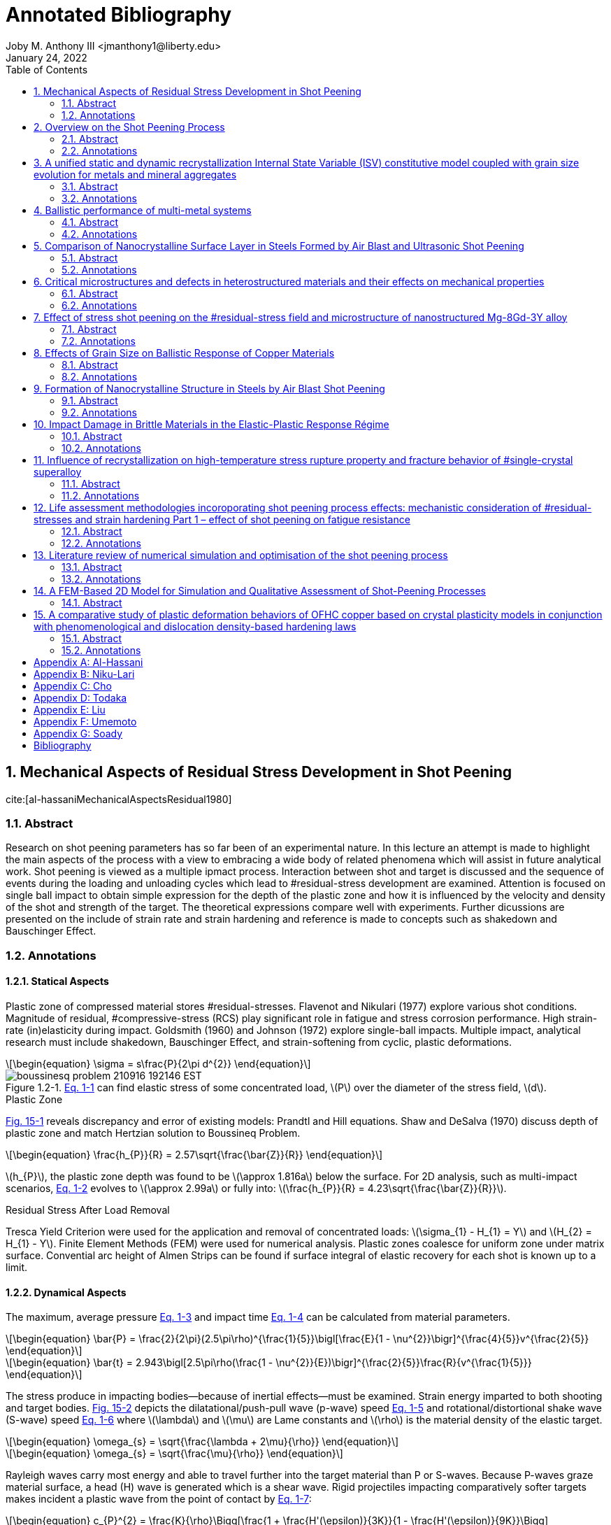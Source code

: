 // document metadata
= Annotated Bibliography
Joby M. Anthony III <jmanthony1@liberty.edu>
:document_version: 1.0
:revdate: January 24, 2022
:description: This is the annotated bibliography of sources as collected and categorized for quick, future reference.
// :keywords: 
:imagesdir: ../../attachments/luse-grad-annotated-bibliography
:bibtex-file: LiteratureReview.bib
:toc: auto
:xrefstyle: short
:sectnums: |,all|
:chapter-refsig: Chap.
:section-refsig: Sec.
:stem: latexmath
:eqnums: AMS
// :stylesheet: latex.css
:front-matter: any
:!last-update-label:

// example variable
// :fn-1: footnote:[]

++++
<link rel="stylesheet" href="https://latex.now.sh/style.min.css" />
++++





// begin document
// [abstract]
// .Abstract

// *Keywords:* _{keywords}_



[#sec-al-hassaniMechanicalAspectsResidual1980, {counter:secs}, {counter:subs}, {counter:figs}]
== Mechanical Aspects of Residual Stress Development in Shot Peening
:subs: 0
:figs: 0
cite:[al-hassaniMechanicalAspectsResidual1980]


[#sec-al-hassaniMechanicalAspectsResidual1980-abstract, {counter:subs}]
=== Abstract
Research on shot peening parameters has so far been of an experimental nature.
In this lecture an attempt is made to highlight the main aspects of the process with a view to embracing a wide body of related phenomena which will assist in future analytical work.
Shot peening is viewed as a multiple ipmact process.
Interaction between shot and target is discussed and the sequence of events during the loading and unloading cycles which lead to #residual-stress development are examined.
Attention is focused on single ball impact to obtain simple expression for the depth of the plastic zone and how it is influenced by the velocity and density of the shot and strength of the target.
The theoretical expressions compare well with experiments.
Further dicussions are presented on the include of strain rate and strain hardening and reference is made to concepts such as shakedown and Bauschinger Effect.


[#sec-al-hassaniMechanicalAspectsResidual1980-annotations, {counter:subs}]
=== Annotations
==== Statical Aspects
Plastic zone of compressed material stores #residual-stresses.
Flavenot and Nikulari (1977) explore various shot conditions.
Magnitude of residual, #compressive-stress (RCS) play significant role in fatigue and stress corrosion performance.
High strain-rate (in)elasticity during impact.
Goldsmith (1960) and Johnson (1972) explore single-ball impacts.
Multiple impact, analytical research must include shakedown, Bauschinger Effect, and strain-softening from cyclic, plastic deformations.

[stem#eq-boussinesq, reftext="Eq. {secs}-{counter:eqs}", role=center]
++++
\begin{equation}
\sigma = s\frac{P}{2\pi d^{2}}
\end{equation}
++++

[#fig-boussineq_problem, caption="Figure {secs}.{subs}-{counter:figs}. ", reftext="Fig. {secs}.{subs}-{figs}", role=center]
.xref:eq-boussinesq[] can find elastic stress of some concentrated load, stem:[P] over the diameter of the stress field, stem:[d].
image::boussinesq_problem_210916_192146_EST.png[caption="Figure {secs}.{subs}-{figs}. ", reftext="Fig. {secs}.{subs}-{figs}"]

.Plastic Zone
xref:fig-slip_line_flow_fields[] reveals discrepancy and error of existing models: Prandtl and Hill equations.
Shaw and DeSalva (1970) discuss depth of plastic zone and match Hertzian solution to Boussineq Problem.

[stem#eq-plastic_zone_depth, reftext="Eq. {secs}-{counter:eqs}", role=center]
++++
\begin{equation}
\frac{h_{P}}{R} = 2.57\sqrt{\frac{\bar{Z}}{R}}
\end{equation}
++++

stem:[h_{P}], the plastic zone depth was found to be stem:[\approx 1.816a] below the surface.
For 2D analysis, such as multi-impact scenarios, xref:eq-plastic_zone_depth[] evolves to stem:[\approx 2.99a] or fully into: stem:[\frac{h_{P}}{R} = 4.23\sqrt{\frac{\bar{Z}}{R}}].

.Residual Stress After Load Removal
Tresca Yield Criterion were used for the application and removal of concentrated loads: stem:[\sigma_{1} - H_{1} = Y] and stem:[H_{2} = H_{1} - Y].
Finite Element Methods (FEM) were used for numerical analysis.
Plastic zones coalesce for uniform zone under matrix surface.
Convential arc height of Almen Strips can be found if surface integral of elastic recovery for each shot is known up to a limit.

====  Dynamical Aspects
The maximum, average pressure xref:eq-max_average_pressure[] and impact time xref:eq-impact_time_max_avg_pressure[] can be calculated from material parameters.

[stem#eq-max_average_pressure, reftext="Eq. {secs}-{counter:eqs}", role=center]
++++
\begin{equation}
\bar{P} = \frac{2}{2\pi}(2.5\pi\rho)^{\frac{1}{5}}\bigl[\frac{E}{1 - \nu^{2}}\bigr]^{\frac{4}{5}}v^{\frac{2}{5}}
\end{equation}
++++

[stem#eq-impact_time_max_avg_pressure, reftext="Eq. {secs}-{counter:eqs}", role=center]
++++
\begin{equation}
\bar{t} = 2.943\bigl[2.5\pi\rho(\frac{1 - \nu^{2}}{E})\bigr]^{\frac{2}{5}}\frac{R}{v^{\frac{1}{5}}}
\end{equation}
++++

The stress produce in impacting bodies--because of inertial effects--must be examined.
Strain energy imparted to both shooting and target bodies.
xref:fig-stress_wave_front[] depicts the dilatational/push-pull wave (p-wave) speed xref:eq-p_wave_speed[] and rotational/distortional shake wave (S-wave) speed xref:eq-s_wave_speed[] where stem:[\lambda] and stem:[\mu] are Lame constants and stem:[\rho] is the material density of the elastic target.

[stem#eq-p_wave_speed, reftext="Eq. {secs}-{counter:eqs}", role=center]
++++
\begin{equation}
\omega_{s} = \sqrt{\frac{\lambda + 2\mu}{\rho}}
\end{equation}
++++

[stem#eq-s_wave_speed, reftext="Eq. {secs}-{counter:eqs}", role=center]
++++
\begin{equation}
\omega_{s} = \sqrt{\frac{\mu}{\rho}}
\end{equation}
++++

Rayleigh waves carry most energy and able to travel further into the target material than P or S-waves.
Because P-waves graze material surface, a head (H) wave is generated which is a shear wave.
Rigid projectiles impacting comparatively softer targets makes incident a plastic wave from the point of contact by xref:eq-hopkins_wave_speed[]:

[stem#eq-hopkins_wave_speed, reftext="Eq. {secs}-{counter:eqs}", role=center]
++++
\begin{equation}
c_{P}^{2} = \frac{K}{\rho}\Bigg[\frac{1 + \frac{H'(\epsilon)}{3K}}{1 - \frac{H'(\epsilon)}{9K}}\Bigg]
\end{equation}
++++

where stem:[K] is the bulk modulus and stem:[H'(\epsilon)] is the tangent modulus from stem:[\sigma = Y + H(\epsilon)] where stem:[Y] is the material #yield-stress .
xref:eq-plastic_zone_depth[] holds true because the shape and depth of the plastic zone is very similar between dynamic shot impingement and static indentation.
A plastic zone will become saturated after so many impacts, but this zone can grow to greater limits with more impact energies: e.g. multiple impacts in closer proximities form larger, more uniform plastic zones.
Plastic zones develop during collision before unloading waves diminish the impact away.

Strain rates in the target at the impact site can be found by xref:eq-radial_strain_rate[] and xref:eq-hoop_strain_rate[] where stem:[V] and stem:[R] are the shot velocity and radius, respectively, and stem:[r] is the radial distance from impact within target.

[stem#eq-radial_strain_rate, reftext="Eq. {secs}-{counter:eqs}", role=center]
++++
\begin{equation}
\dot{\epsilon_{r}} = \frac{2VR^{2}}{r^{3}}
\end{equation}
++++

[stem#eq-hoop_strain_rate, reftext="Eq. {secs}-{counter:eqs}", role=center]
++++
\begin{equation}
\dot{\epsilon_{\theta}} = -\frac{VR^{2}}{R^{3}}
\end{equation}
++++

These strain rates become important for high-rate impacts because steel can change its #yield-stress  with higher strain-rates.
If inertia effects are ignored, then using xref:eq-avg_resisting_dynamic_pressure[]

[stem#eq-avg_resisting_dynamic_pressure, reftext="Eq. {secs}-{counter:eqs}", role=center]
++++
\begin{equation}
\bar{P} = 3Y
\end{equation}
++++

implies that the shot decelerates according to xref:eq-shot_deceleration[]

[stem#eq-shot_deceleration, reftext="Eq. {secs}-{counter:eqs}", role=center]
++++
\begin{equation}
M\frac{dv}{dt} = -\pi a^{2}\bar{P}
\end{equation}
++++

where projectile mass, stem:[M = \frac{4}{3}\rho\pi R^{3}] relies on the contact radius, stem:[a].
Final indentation found by integrating xref:eq-shot_deceleration[] with respect to penetration (stem:[\approx \frac{a^{2}}{2R}]) to give

[stem#eq-final_indentation, reftext="Eq. {secs}-{counter:eqs}", role=center]
++++
\begin{equation}
\frac{\bar{Z}}{R} = \Phi\sqrt{\frac{2}{3}}
\end{equation}
++++

where stem:[\Phi] is the Damage Number:

[stem#eq-damage_number, reftext="Eq. {secs}-{counter:eqs}", role=center]
++++
\begin{equation}
\Phi = \sqrt{\frac{\rho V^{2}}{\bar{P}}}
\end{equation}
++++

.Depth of Plastic Zone
Because the same plastic zone can be created from static and dynamic impacts, xref:eq-plastic_zone_depth[] can be expanded to

[stem#eq-plastic_zone_depth_expanded, reftext="Eq. {secs}-{counter:eqs}", role=center]
++++
\begin{equation}
\frac{h_{p}}{R} = 2.57\Phi\sqrt{\frac{2}{3}}
\end{equation}
++++

which implies that plastic zone depth increases with shot size, density, and velocity and decreases with the hardness of the target.
the Meyer Indentation Law relates resisting pressure to contact radius by

[stem#eq-meyer_indentation_law, reftext="Eq. {secs}-{counter:eqs}", role=center]
++++
\begin{equation}
\bar{P} = \bar{P_{y}}(\frac{a}{R})^{n}
\end{equation}
++++

where stem:[n] is the work-hardening exponent and stem:[P_{y}] is the plastic flow stress.
This means that final indentation can be described by modifying xref:eq-final_indentation[] to:

[stem#eq-final_indentation_modified, reftext="Eq. {secs}-{counter:eqs}", role=center]
++++
\begin{equation}
\frac{\bar{Z}}{R} = \bigl[\frac{(4 + n)}{6(2)^{\frac{n}{2}}}\Phi(\frac{a}{R})^{n}\bigr]^{\frac{2}{4 + n}}
\end{equation}
++++

Therefore, the effective plastic zone depth becomes xref:eq-plastic_zone_depth_effective[]:

[stem#eq-plastic_zone_depth_effective, reftext="Eq. {secs}-{counter:eqs}", role=center]
++++
\begin{equation}
\frac{h_{p}}{R} = 2.57\bigl[\frac{(4 + n)}{6(2)^{\frac{n}{2}}}\Phi(\frac{a}{R})^{n}\bigr]^{\frac{1}{4 + n}}
\end{equation}
++++

xref:eq-plastic_zone_depth_effective[] reduces to xref:eq-plastic_zone_depth_expanded[] if stem:[n = 0] for a non-hardening material.
Using another Meyer Indentation Law on xref:eq-meyer_indentation_law[] with stem:[\sigma = B\epsilon^{n}\dot{\epsilon}^{m}] modifies to

[stem#eq-meyer_indentation_law_modified, reftext="Eq. {secs}-{counter:eqs}", role=center]
++++
\begin{equation}
\bar{P} = A(\frac{a}{R})^{n}(\frac{\dot{a}}{R})^{m}
\end{equation}
++++

where stem:[\bar{P_{yr}} = A(\frac{\dot{a_{r}}}{R})^{m}] is the plastic flow pressure at reference indentation rate, stem:[V_{R}] and strain-rate index, stem:[m].
xref:eq-shot_deceleration[] can be integrated with xref:eq-meyer_indentation_law_modified[] into:

[stem#eq-final_indentation_ultimate, reftext="Eq. {secs}-{counter:eqs}", role=center]
++++
\begin{equation}
\frac{\bar{Z}}{R} = \frac{1}{2}\bigl[\frac{4}{3}(\frac{4 + n - m}{2 - m})(\frac{V_{r}}{V_{o}})^{m}(\frac{\rho V_{o}^{2}}{\bar{P_{yr}}})\bigr]^{\frac{2}{4 + n - m}}
\end{equation}
++++

Because shot peening is typically done by blasting shot from a pressure nozzle or by blasting at a certain rpm, xref:eq-plastic_zone_depth_expanded[] can be modified with jet blasting parameters: peening pressure, stem:[P = kV^{\beta}]; downstream velocity of shot, stem:[V]; nozzle dimension, shot, and density constant, stem:[k]; and, air-stream flow characteristic, stem:[\beta].

[stem#eq-plastic_zone_depth_jet, reftext="Eq. {secs}-{counter:eqs}", role=center]
++++
\begin{equation}
\frac{h_{p}}{R} = 2.57\sqrt{\frac{2\rho}{3\bar{P}}}\bigl(\frac{P_{P}}{k}\bigr)^{\frac{2}{\beta}}
\end{equation}
++++

==== Residual Stress Distribution
Analogically, shot peening is akin to a nail hammered into a block of wood: normal and tangential, frictional forces imparted from the wood block's reluctance to move.
Final, average stress found by integrating the progressing, local, plastic strains with overall, uniform thickness, stem:[h_{p}].
Assuming that plane sections within target plate remain plane limits simple beam and plate bending theories by neglecting #residual-stress history and local plasticies.
A circumvention of this limitation assumes an engendered "stress source" that trends a material back to the undeformed state to balance the internal stresses after deformation.
That the #residual-stress zone can be evaluated by:

[stem#eq-residual_stress_strain_at_depth_z, reftext="Eq. {secs}-{counter:eqs}", role=center]
++++
\begin{equation}
\begin{split}
\sigma_{R}(Z) &= \sigma_{bending} + \sigma_{axial} + (\sigma_{s} = -E\epsilon(z)) \\
\epsilon(Z) &= \epsilon_{m}\cos(\frac{\pi z}{2h_{p}})\bigg[1(h_{p}) = \begin{cases}
	1 	& 0 \leq z \leq h_{p} \\
	0 	& z > h_{p}
\end{cases}\bigg]
\end{split}
\end{equation}
++++

By including and integrating from stem:[0 \leq z \leq h_{p}], the bending moment, stem:[\bar{M}] (xref:eq-beam_bending_moment[]) and axial force, stem:[\bar{F}] (xref:eq-beam_axial_force[])

[stem#eq-beam_bending_moment, reftext="Eq. {secs}-{counter:eqs}", role=center]
++++
\begin{equation}
\bar{M} = \int_{0}^{h}(\sigma(z)(\frac{h}{2} - z)b)dz
\end{equation}
++++

[stem#eq-beam_axial_force, reftext="Eq. {secs}-{counter:eqs}", role=center]
++++
\begin{equation}
\bar{F} = \int_{0}^{h}(\sigma(z)b)dz
\end{equation}
++++

and substituting into xref:eq-residual_stress_strain_at_depth_z[] gives the formal definition of #residual-stress distribution:

[stem#eq-residual_stress_distribution, reftext="Eq. {secs}-{counter:eqs}", role=center]
++++
\begin{equation}
\sigma_{R}(z) = e\epsilon_{m}\bigg[\frac{12}{\pi h}(1 - \alpha)(\frac{h}{2} - z)C_{1} + \frac{2\lambda}{\pi}(1 - \alpha)C_{2} - \frac{\epsilon(z)}{\epsilon_{m}}\bigg]
\end{equation}
++++

Wherein,
[stem, role=center]
++++
\lambda = \frac{h_{p}}{h}
++++
[stem, role=center]
++++
C_{1} = 1 - 2\lambda + \frac{4\lambda}{\pi}(1 - \alpha)\cos(\frac{\pi\alpha}{2(1 - \alpha)}) + \sin(\frac{\pi\alpha}{2(1 - \alpha)})
++++
and
[stem, role=center]
++++
C_{2} = 1 + \sin(\frac{\pi\alpha}{2(1 - \alpha)})
++++
stem:[\epsilon^{m}] is found by assuming planar sections in a beam of some length, stem:[L] into some arc height, stem:[\delta], and expressing curvature as stem:[\frac{M}{EI}] (xref:eq-epsilon_m[]).

[stem#eq-epsilon_m, reftext="Eq. {secs}-{counter:eqs}", role=center]
++++
\begin{equation}
\epsilon_{m} = \frac{2}{3}\bigl(\frac{\pi h\delta}{\lambda^{2}L^{2}h_{p}(1 - \alpha)C_{1}}\bigr)
\end{equation}
++++

Substituting stem:[h_{p}] from xref:eq-plastic_zone_depth_expanded[] into stem:[\lambda = \frac{h_{p}}{h}] means that stem:[\lambda] can be known by:

[stem#eq-lambda, reftext="Eq. {secs}-{counter:eqs}", role=center]
++++
\begin{equation}
\lambda = 2.57(\frac{R}{h})\Phi\sqrt{\frac{2}{3}}
\end{equation}
++++

This implies that #residual-stress distribution is a function of not the arc height alone, as industry seeks to do conventionally, but the distribution is also a function of shot density, stem:[\rho], velocity, stem:[V], radius, stem:[R], and hardness, stem:[\bar{P}].
However, these "stress-source" equations ignore elastic stress.

If a spherical model with quasi-static conditions into spherical cavity (xref:fig-cavity_model[]) is used, then the #residual-stresses under impact sites that resist the bending and axial forces of the plate evaluates to xref:eq-residual_stress_distribution_with_elasticity[]:

[stem#eq-residual_stress_distribution_with_elasticity, reftext="Eq. {secs}-{counter:eqs}", role=center]
++++
\begin{equation}
\frac{\sigma(z)}{Y} = \begin{cases}
		1 - 2\ln\bigl(\frac{h_{p} + R}{z + R}\bigr) - 2\bigl[1 - \bigl(\frac{h_{p} + R}{h + R}\bigr)^{3}\bigr] 	& 0 \leq z \leq h_{p} \\
		\frac{2}{3}\bigl(\frac{h_{p} + R}{h + R}\bigr)^{3}\bigl[\frac{1}{2}\bigl(\frac{h + R}{z + R}\bigr)^{3} + 1\bigr] 	& h_{p} \leq z \leq h
	\end{cases}
\end{equation}
++++

.Spherical Model
xref:fig-cavity_model[](c) shows the "spherical shell" like #residual-stress distribution if each impact site unloaded independently.
This formulation is expanded in Jachanov (1974) and Johnson and Mellor (1962).
However, if the whole plate is assumed to unload simultaneously (such as in xref:eq-residual_stress_strain_at_depth_z[]), then xref:eq-residual_stress_distribution_with_elasticity[] gets plugged into xref:eq-beam_bending_moment[] and xref:eq-beam_axial_force[].
This modifies stem:[\sigma_{z}] to:

[stem#eq-sigma_z_modified, reftext="Eq. {secs}-{counter:eqs}", role=center]
++++
\begin{equation}
\sigma_{R}(z) = \sigma(z) - \frac{12\bar{M}}{h^{3}b}(\frac{h}{2} - z) - \frac{\bar{F}}{bh}
\end{equation}
++++

which can be broken into the bending and axial forces:

[stem, role=center]
++++
\begin{split}
\frac{\bar{M}}{Y} &= h_{p}(\frac{h}{2} + R) - R(h + R)\ln(1 + \frac{h_{p}}{R}) + \frac{h_{p}}{3}(h - h_{p})\bigl[1 - \bigl(\frac{h_{p} + R}{h + R}\bigr)^{3}\bigr] - \\
&~~~~\frac{1}{12}\bigl[\bigl(\frac{h_{p} + R}{h + R}\bigr)^{3}\bigl[(h + R)(3h + 2R) - 4h_{p}(h - h_{p})\bigr] + \bigl(h - 2R - 4h_{p}\bigr)^{2}\bigr] \\
\frac{\bar{F}}{Y} &= 2R\ln(1 + \frac{h_{p}}{R}) - \frac{4h_{p}}{3} + \frac{1}{6}\bigl(\frac{h_{p} + R}{h + R}\bigr)^{3}(3h - R) + \frac{1}{6}(h_{p} + R)
\end{split}
++++

This can be further simplified if stem:[h >> h_{p}] and stem:[h >> R]:

[stem, role=center]
++++
\begin{split}
\frac{\bar{M}}{Y} &\cong \frac{5}{6}h_{p}h - hR\ln(1 + \frac{h_{p}}{R}) - \frac{(h_{p} + R)^{3}}{3h} \\
\frac{\bar{F}}{Y} &\cong \frac{h_{p} + R}{6} - \frac{4h_{p}}{3} + 2R\ln(1 + \frac{h_{p}}{R}) + \frac{(h_{p} + R)^{3}}{2h^{2}}
\end{split}
++++

Using xref:eq-plastic_zone_depth[] for stem:[\frac{h_{p}}{R}], a #residual-stress distribution may be calculated directly from impact parameters; however, neglect of hardening puts kink at elastic-plastic transition of stress-strain curve!
Setting stem:[\sigma_{R}(z) = 0] allows one to find the transition depth between compression and tension.
In practice, local impact sites unload individually.

.Aspects of Repeated Loading
Shakedown:: An elastic, resultant stress state when subsequent impact, contact stresses plus the #residual-stress do not exceed the #yield-stress .

Plastic flow of the material occurs when the applied stresses exceed the shakedown limit: e.g. elastoplastic material through rollers (Merwin and Johnson, 1963).
Saturation curves and arc-height can be viewed as shakedown problems.

Auto-Frettage:: If shakedown occurs in a sphere or cylinder, which act as if hardened in compression on first loading.

When loads exceed the shakedown limit, work-softening or plastic fatigue can occur: e.g. rapid failure of wire under cyclic bending.
And apparently _enhances erosion_ (Engel, 1976?).
Work-softening can also occur if the local temperature rises from many, high velocity impacts.
If true, the work-softening rate (especially near the material surface) can predominate work-hardening rate.
This may explain why the peak #residual-stress occurs below the surface and why the saturation curve plateaus.

Bauschinger Effect:: Previous plastic deformation decreases material resistance to subsequent plastic deformation of opposite sign (Kachanov, 1974). This may be a result of elastic recovery.

xref:eq-shot_deceleration[] can relate projectile, kinetic energy to indentation volume: stem:[\frac{1}{2}MV_{0}^{2} = \bar{P}\bar{V}], where stem:[\bar{V} \cong \frac{\pi a^{4}}{4R}].
If stem:[N] is shots per second, then the rate of volume dent creation can be found with the mass flow rate, stem:[NM] by xref:eq-volume_dent_rate[]:

[stem#eq-volume_dent_rate, reftext="Eq. {secs}-{counter:eqs}", role=center]
++++
\begin{equation}
\bar{V} = \frac{NMv_{0}^{2}}{2\bar{P}}
\end{equation}
++++

Shifting the volume of material by creating more surface area can be correlated to the arc-height at time, stem:[t] (xref:eq-volume_dent_rate_time[]):

[stem#eq-volume_dent_rate_time, reftext="Eq. {secs}-{counter:eqs}", role=center]
++++
\begin{equation}
\bar{V} = (\frac{NMV_{0}^{2}}{2\bar{P}})t
\end{equation}
++++

"xref:eq-volume_dent_rate_time[] indicates that if stem:[\bar{P}] does change due to multiple impacts (i.e. with time), then stem:[\bar{V}] (and consequently the arc height) will continue to increase linearly with time. However, repeated impact obviously increases stem:[\bar{P}] as manifested in the reduction of increments in stem:[\bar{Z}] and stem:[h_{p}] with further impacts (xref:fig-plastic_zone_for_number_of_impacts[]). The manner in which stem:[\bar{P}] increases is naturally governed by the aspects discussed above, but it is fair to say that, whether due to strain-hardening, strain-rate, or shakedown, the volume of stem:[\bar{P}] tends to increase further and further and thus the gradient of the line described by xref:eq-volume_dent_rate_time[] will consequently decrease with time produced a curve resembling that of saturation. xref:eq-volume_dent_rate_time[] also shows that a steeper curve, and hence faster saturation, may be hard by high velocity shots and high mass flow rate."
-- Al-Hassani



[#sec-niku-lariOVERVIEWSHOTPEENING1987, {counter:secs}, {counter:subs}, {counter:figs}]
== Overview on the Shot Peening Process
:subs: 0
:figs: 0
cite:[niku-lariOVERVIEWSHOTPEENING1987]


[#sec-niku-lariOVERVIEWSHOTPEENING1987-abstract, {counter:subs}]
=== Abstract
Shot-peening is a cold working process which allow to increase the resistance of materials and parts against fatigue, fretting, stress corrosion cracking and other mechanical and conjoint mechanical and chemical behaviours.
It is largely used in the mechanical and aeronautical industry.
The technique consists of propelling at high speed small beads of particles (on steel, cast iron, glass or ceramics) against the part to be treated.
The size of the beads can vary from stem:[0.1] to stem:[1.3~mm].
The main advantage of this particular surface treatment is that it increases the fatigue life of mechanical parts subjected to dynamic stresses by generating compressive #residual-stresses on the surface of the material.
Industrial parts such as helical springs, rockers, welded joints, propeller, blades and other aircraft parts, transmission shafts torsion bars etc. are always shot peend.
At a time when optimum characteristics are being demanded of mechanical components and structures, shot-peening is being increasingly chosen by engineers to meet such demand.
Therefore it is necessary to know the effect of the technological parameters of shot-peening upon the fatigue influencing parameters such as surface roughness, #residual-stresses and the work hardened depth.


[#sec-niku-lariOVERVIEWSHOTPEENING1987-annotations, {counter:subs}]
=== Annotations
Velocity, size and type, and part hardness factor into component #residual-stress distribution, depth of plastic zone, and surface roughness.
Induced residual, #compressive-stresses resist fatigue and stress corrosion cracks; however, #residual-stress is lost at elevated temperatures but depth of plastic zone remains.
This transient nature make difficult calculating material behavior over time.

.Mechanical Property Relations:
* The bigger the shot, the deeper the plastic zone.
* Harder target yields lower Almen Intensity; harder penetrator yields higher Almen Intensity.
* The faster the shot, the greater the Almen Intensity; however, shot velocity has not been directly measured.
* Surface roughness increases for greater Almen Intensity and for larger, softer shot.
* Harder target stunts #residual-stress shape.
* Annealing relaxes #residual-stress distribution, but retains plastic zone depth, which factors into fatigue, stress corrosion, corrosion fatigue, pitting, and erosion.
* Optimization of shot hardness and size for surface roughness.



[#sec-choUnifiedStaticDynamic2019, {counter:secs}, {counter:subs}, {counter:figs}]
== A unified static and dynamic recrystallization Internal State Variable (ISV) constitutive model coupled with grain size evolution for metals and mineral aggregates
:subs: 0
:figs: 0
cite:[choUnifiedStaticDynamic2019]


[#sec-choUnifiedStaticDynamic2019-abstract, {counter:subs}]
=== Abstract
A history dependent and physically-motivated Internal State Variable (ISV) constitutive model is presented that simultaneously accounts for the effects of static recrystallization, dynamic recrystallization, and grain size with respect to the mechanical behavior under different strain rates, temperatures, and pressures.
A unique aspect of our ISV constitutive model is that grain size and recrystallized volume fraction can be directly included along with its associated rate of change under deformation and time in a coupled manner.
The present ISV constitutive model was calibrated to several metals (oxygen-free high conductivity copper, AZ31 #magnesium alloy, pure nickel, and 1010 low carbon steel) and geological materials (olivine and clinopyroxene).
The model calibration shows good agreement with the experimental stress-strain behavior and average grain size data.
Validation of the ISV constitutive model was accomplished by applying complex and history sensitive thermomechanical problems once the model was calibrated: i) sequential transitions of different loading conditions and ii) a multistage tubing process.
The history dependence naturally provided by ISVs enabled the present model to effectively capture the complex boundary value problems with changing boundary conditions.


[#sec-choUnifiedStaticDynamic2019-annotations, {counter:subs}]
=== Annotations
ISV with static and dynamic recrystallization quantifies grain size and validated by stress-strain behavior experiment of copper, AZ31 #magnesium alloy, pure nickel, and 1010 steel.
Historical dependence captures complex #BVP through manufacturing.
Deformation energy into grain size not included, because of dependence on dislocation density and grain growth.
Anisotropic of recrystallization volume fraction may be important to kinematic-hardening and texture.
Recrystallization driven by:
. Work-hardening and recovery
. Grain-size evolution
. Stored energy of plastic deformation

Recrystallization:: "Process by which high-angle grain boundaries form and/or grow because of plastically stored deformation energy."
-- Doherty (1997)

Models to date do not include yield surface for elastic-plastic transition by focusing only on certain recrystallization mechanisms under some thermomechanical conditions and over-simplified.
These have limited use in industry for lack of accurate prediction of material behavior at current state for polycrystalline materials.
Models also exclude potential dislocation energy and evolution of grain size.



[#sec-ranaweeraBallisticPerformanceMultimetal2020, {counter:secs}, {counter:subs}, {counter:figs}]
== Ballistic performance of multi-metal systems
:subs: 0
:figs: 0
cite:[ranaweeraBallisticPerformanceMultimetal2020]


[#sec-ranaweeraBallisticPerformanceMultimetal2020-abstract, {counter:subs}]
=== Abstract
Ballistic resistance enhancement of armours and structures has been a prominent area of research over the years.
Monolithic metallic plates have been the preferred choice for armours against high-velocity projectiles.
High-strength steel is a popular choice for such systems.
However, the high areal density deters in accommodating such systems in practical applications which require lightweight products.
On the contrary, multi-metallic systems produced by the combination of low-density materials with similar or superior ballistic resistance as their monolithic counterparts have become attractive candidates in defence applications.
However, only a limited number of comprehensive studies on the ballistic performance of multi-metal multi-layered targets are available in the literature.
Moreover, these studies have drawn contradictory conclusions on the optimum arrangement of different layers and materials within the systems.
In addition, existing knowledge in this area is scattered in the literature and there is a need to collate them to enhance the development of multi-metal multi-layered ballistic-resistant plate systems in order to be optimised for ballistic-related armour.
This article aims to provide a comprehensive review of the effect of different metals, thickness, fracture mechanisms, feasibility of the connection types and the order of the metallic plates within targets on the ballistic performance.


[#sec-ranaweeraBallisticPerformanceMultimetal2020-annotations, {counter:subs}]
=== Annotations
Ballistic performance quantified for metallic, multi-layered (heterostructure) materials inconclusive on optimal layer arrangement, fracture mechanisms, and strength-to-weight ratios.
Experimentally and numerically investigates effects of metal types, thickness, plate arrangement, fracture mechanisms, and manufacturability, and quantified with respect to ballistic velocity, residual velocity, depth of penetration (plastic zone), and failure mechanism.
Studies to date include only steel and aluminum: whether continuous through explosion welding or discontinuous with clamps.
Novel concepts for impedance-grading needs validation by numerical and empirical studies.
Research could expand to other metals: #titanium, nickel, copper, etcetera.
This would make defensive plating lighter and more maneuverable.



[#sec-todakaComparisonNanocrystallineSurface2004, {counter:secs}, {counter:subs}, {counter:figs}]
== Comparison of Nanocrystalline Surface Layer in Steels Formed by Air Blast and Ultrasonic Shot Peening
:subs: 0
:figs: 0
cite:[todakaComparisonNanocrystallineSurface2004]


[#sec-todakaComparisonNanocrystallineSurface2004-abstract, {counter:subs}]
=== Abstract
Surface nanocrystallization in various steels by shot peening (both air blast (ABSP) and ultrasonic (USSP)) was investigated.
In all the shot-peened specimens, the equiaxed nanocrystals with grain size of several stem:[10~nm] were observed at the surface regions.
The depth of nanocrystalline (NC) layers was several stem:[\mu m].
The NC layers have extremely high hardness and were separated from the deformed structure regions just under the NC layers with sharp boundaries.
By annealing, the NC layers show the substantially slow grain growth without recrystallization.
These characteristics are similar to those observed in the specimens treated by ball milling, ball drop and particle impact deformation.
Comparing ABSP and USSP at the similar peening condition, the produced volume of NC region in ABSP is larger than that in USSP.


[#sec-todakaComparisonNanocrystallineSurface2004-annotations, {counter:subs}]
=== Annotations
Sharp boundaries just under the nanocrystalline layer, which is very hard, separate from bulk material.
Annealing shows slow grain growth without recrystallization.
Nanocrystalline volume larger in ABSP than USSP.
Deformed structure region is thicker and the strain is smaller in ABSP than USSP.
Shot-peening produces nanocrystalline volume with extreme hardness; sharp boundaries; dissolution of existing cementite; and no annealing recrystallization.
Cast steel shot--stem:[\varnothing 0.05~mm] @ stem:[190~\frac{m}{s}] and stem:[\varnothing 0.3~mm] @ stem:[100~\frac{m}{s}]--at steel of varying concentrations of martensite, pearlite, spherodite, and ferrite.
Later annealed at stem:[873~K] for stem:[3,600~s].



[#sec-liuCriticalMicrostructuresDefects2020, {counter:secs}, {counter:subs}, {counter:figs}]
== Critical microstructures and defects in heterostructured materials and their effects on mechanical properties
:subs: 0
:figs: 0
cite:[liuCriticalMicrostructuresDefects2020]


[#sec-liuCriticalMicrostructuresDefects2020-abstract, {counter:subs}]
=== Abstract
Systematic study was conducted on the microstructures and mechanical properties of nickel samples with two distinct types of heterostructures.
The ﬁrst is featured with coarse-grained lamellae embedded in a matrix consisting of a very high density of dislocation structures.
The second is featured with coarse-grained zones embedded in the ultraﬁne-grained matrix.
The second type of heterostructures exhibits better strength and ductility, although it has a smaller average grain size than the ﬁrst type.
The zone boundaries in the second type of heterostructures are less prone to cracking than those in the ﬁrst type.
Intersecting micro-shearbands formed net-like patterns in the second type of heterostructures during tensile deformation.
This is the ﬁrst ever observation of structural micro-shear-bands in a heterostructured material.
It supports the claim that heterostructure promotes the formation of dispersive shear bands.
In contrast, a macroscopic shear band formed and caused early failure of the sample with the ﬁrst type of heterostructures.
Our results indicate that well-developed ultraﬁne/nano grained matrix in heterostructured materials are necessary for preventing crack formation and shear band localization.
This should be considered as a key factor for optimizing the mechanical properties of heterostructured materials.


[#sec-liuCriticalMicrostructuresDefects2020-annotations, {counter:subs}]
=== Annotations
- Material: Nickel
- Type: Experiment

Coarse grain zones in ultrafine grain matrix inhibits cracking by first observation of structural micro-shear band, which supports claim of dispersing shear bands with heterostructure.
Triple-junction at grain interfaces delay crack initiation and block crack propagation by reducing local stress concentrations.
Heterostructure experiment showed more accurate yield strength and ultimate tensile strength than by rule of mixtures.
Strain-hardening is retarded by smaller grains.



[#sec-liu2021liuEffectStressShot2021, {counter:secs}, {counter:subs}, {counter:figs}]
== Effect of stress shot peening on the #residual-stress field and microstructure of nanostructured Mg-8Gd-3Y alloy
:subs: 0
:figs: 0
cite:[liuEffectStressShot2021]


[#sec-liu2021liuEffectStressShot2021-abstract, {counter:subs}]
=== Abstract
The effects of stress shot peening on the #residual-stress, microstructure and mechanical property of nanostructured Mg-8Gd-3Y alloy were systematacially investigated by the X-ray diffraction stress analysis, modified Williamson-Hall method, transmission electron microscopy and hardness tester.
The results indicated that conventional shot peening led to a gradient nanostructured Mg-8Gd-3Y alloy with a size of 60-100 nm at the top surface layer.
The formation of nanograins was primarily ascribed to the dynamic rotation recrystallization.
Compared with conventional shot peening, stress shot peening significantly improved the #residual-stress distribution with a maximum value of -215 MPa and the affected depth.
In parallel, stress shot peening conferred superior microstructures at the deformation layer, with smaller domain size, more severe lattice distortion and higher-density dislocations.
Owing to inducing finer microstructures and higher compressive #residual-stresses, stress shot peening produced a stiffer deformation layer.
It is concluded that stress shot peening was more potent in promoting the surface layer characteristics of nanostructured Mg-8Gd-3Y alloy than conventional shot peening.


[#sec-liu2021liuEffectStressShot2021-annotations, {counter:subs}]
=== Annotations
Nanocrystalline layer produced by dynamic rotation recrystallization (xref:sec-cho2019AUnifiedStaticDynamicRecrystallization[]).
Stress shot-peening greatly increased hardness and plastic zone depth with stiffer deformation layer by finer microstructures and higher, compressive, #residual-stress.
SMAT to produce refined nanocrystalline layer that mitigate fatigue crack initiation and corrosion at the surface [8-10].
Higher levels of #residual-stress and work-hardening at deformation layer by grain refinement through increased shot-peening intensity costs ductility and microcracks.
Work claims gap of stress shot-peening on improving microstructure and #residual-stress, refining grain domain, and modifying austenite steel with shot size from #magnesium alloys.
Domain size and lattice distortion degree of deformation layer measured with modified Williamson-Hall Method with uniform deformation energy density model.

[NOTE]
====
Source provides lab instruction for mechanical processing and testing.
====



[#sec-heEffectsGrainSize2017, {counter:secs}, {counter:subs}, {counter:figs}]
== Effects of Grain Size on Ballistic Response of Copper Materials
:subs: 0
:figs: 0
cite:[heEffectsGrainSize2017]


[#sec-heEffectsGrainSize2017-abstract, {counter:subs}]
=== Abstract
Numerical simulations were conducted to compare ballistic performance and penetration mechanism of copper (Cu) with four representative grain sizes.
Ballistic limit velocities for coarse-grained (CG) copper (grain size ≈ 90 μm), regular copper (grain size ≈ 30 μm), fine-grained (FG) copper (grain size ≈ 890 nm), and ultrafine-grained (UG) copper (grain size ≈ 200 nm) were determined for the first time through the simulations.
It was found that the copper with reduced grain size would offer higher strength and better ductility, and therefore renders improved ballistic performance then the CG and regular copper.
High speed impact and penetration behavior of the FG and UG copper was also compared with the CG coppers strengthened by nanotwinned (NT) regions.
The comparison results showed the impact and penetration resistance of UG copper is comparable to the CG copper strengthened by NT regions with the minimum twin spacing.
Therefore, besides the NT regions-strengthened copper, the single phase copper with nanoscale grain size could also be a strong candidate material for better ballistic protection.
A computational modeling and simulation framework was proposed for this study, in which Johnson-Cook (JC) constitutive material model is used to predict the plastic deformation of Cu and Ni; JC damage model is to capture the penetration and fragmentation behavior of Cu; Bao-Wierzbicki (B-W) failure criterion defines the material's failure mechanisms; and temperature increase during this adiabatic penetration process is given by the Taylor-Quinney method.


[#sec-heEffectsGrainSize2017-annotations, {counter:subs}]
=== Annotations
Reducing grain size improves strength and ductility.
Johnson-Cook model in computational simulation was used to predict plastic deformation, penetration, and fragmentation.
Failure defined by Bao-Wierzbicki Criterion, and adiabatic temperature increase by Taylor-Quinney Method.
Numerical results from computational, Johnson-Cook model predicts improved ballistic performance with decreasing grain size.
Ultrafine-grain saw best performance and protection and most belated occurrence of microcrack.
Performance of pure copper attributed to high ductility: microstructure homogenity.
Ultrafine-grain copper saw greatest strength from finest grain size.
Nanotwinned copper limited by deleterious effects of interface bonding during high-speed impact and penetration.

[NOTE]
.
====
Source includes Johnson-Cook model parameters and relies on von-Mises failure criterion.
====



[#sec-umemotoFormationNanocrystallineStructure2003, {counter:secs}, {counter:subs}, {counter:figs}]
== Formation of Nanocrystalline Structure in Steels by Air Blast Shot Peening
:subs: 0
:figs: 0
cite:[umemotoFormationNanocrystallineStructure2003]


[#sec-umemotoFormationNanocrystallineStructure2003-abstract, {counter:subs}]
=== Abstract
The formation of nanocrystalline structure (NS) on the surface of bulk steel samples by a particle impact and air blast shot peening techniques was studied.
Nanocrystalline layers with several microns thick were successfully fabricated by these methods.
The nanocrystalline layers produced in the present study have extremely high hardness and separated from adjacent deformed morphology region with sharp boundaries.
By annealing, nanocrystalline layers showed slow grain growth without recrystallization.
Those characteristics are similar to those observed in the NS produced by ball milling and a ball drop deformation.
It was suggested that to produce NS by deformation a large strain is a necessary condition and a high strain rate and low temperature are favorable conditions.


[#sec-umemotoFormationNanocrystallineStructure2003-annotations, {counter:subs}]
=== Annotations
Suggests that nanocrystalline layer produced by large strains and preferred in high strain-rate and low temperature conditions (*think void nucleation*).
Shot-peening well produces a nanocrystalline layer, as confirmed by TEM observations, microhardness measurements, and annealing experiments with *no recrystallization but slow grain growth from annealing*.
Nanocrystalline layer, sharp interface, and cementite dissolution at nanocrystalline layer similar to that seen in ball milling.
*Recrystallization occurs through the whole specimen except the nanocrystalline layer.*



[#sec-evansImpactDamageBrittle1978, {counter:secs}, {counter:subs}, {counter:figs}]
== Impact Damage in Brittle Materials in the Elastic-Plastic Response Régime
:subs: 0
:figs: 0
cite:[evansImpactDamageBrittle1978]


[#sec-evansImpactDamageBrittle1978-abstract, {counter:subs}]
=== Abstract
The impact fracture created in the elastic-plastic response régime has been characterized in terms of its surface extension and penetration.
A numerical dynamic analysis has been performed of a typical impact within this régime to indicate some of the principal characteristics of the contact behaviour and the stress field.
The damage has then been analysed, by using simplified postulates based on key features of the impact dynamics and basic fracture mechanics concepts.
This has enabled the primary material and target parameters affecting the impact fracture to be identified.
Thereafter, some implications for strength degradation and erosion have been discussed.


[#sec-evansImpactDamageBrittle1978-annotations, {counter:subs}]
=== Annotations
Numerical, dynamic analysis of typical impacts to characterize contact behavior and stress field.
Simplifying damage analysis from impact dynamics and fracture mechanisms identified target parameters affecting impact fracture by detailed examination of:
. Extent of radial fracture the develops early in impact cycle, and
. The depth of lateral fractures that form in the later stages of the impact.

Extent of radial fracture depends on target toughness and size and velocity of shot.
Depth of lateral fracture depends on the same but includes the density of the shot.
Model could well characterize erosion.



[#sec-zhangInfluenceRecrystallizationHightemperature2012, {counter:secs}, {counter:subs}, {counter:figs}]
== Influence of recrystallization on high-temperature stress rupture property and fracture behavior of #single-crystal superalloy
:subs: 0
:figs: 0
cite:[zhangInfluenceRecrystallizationHightemperature2012]


[#sec-zhangInfluenceRecrystallizationHightemperature2012-abstract, {counter:subs}]
=== Abstract
A #single-crystal (SC) superalloy was shot peened and heat treated to induce surface recrystallization, and then the influence of surface recrystallization on the high-temperature stress rupture property and fracture behavior of the SC superalloy was investigated through high-temperature stress rupture tests.
The results show that surface recrystallization greatly reduced the high-temperature stress rupture life of the SC superalloy, and the stress rupture life declined nearly linearly with the increase of the recrystallized fraction of the transverse section.
At 1000°C/195MPa, the recrystallized specimens and the bare ones (without recrystallization) fractured in the same mode: microvoid coalescence fracture.
The recrystallized layers cracked in the initial stage, so they nearly had no bearing capacity, which is the main cause for the remarkable decrease in the stress rupture life.


[#sec-zhangInfluenceRecrystallizationHightemperature2012-annotations, {counter:subs}]
=== Annotations
Shot-peening and annealing induces surface recrystallization to examine dependence of temperature on stress-rupture property.
*Surface recrystallization greatly _reduced_ high-temperature stress-rupture life.*
_Linear decrease in stress-rupture life with increase of recrystallization volume fraction._
Void coalescence fracture was mode of failure of recrystallized and bare specimens, but the recrystallized specimen failed early because of crack initiation, which have no bearing capacity.
Evidenced by grain boundary cracks perpendicular to main stress axis: these stress concentrations increase the actual stress in material matrix.
Crack initiation between the recrystallization layer and the matrix and intergranular crack propagation toward matrix.
Failure by _intergranular cracking_, which is indicative of _brittle fracture_ occurring at the triple-junction of grains with no grain deformation; however, can be transgranular cracks: i.e. _ductile fracture_ with elongation of grains [Damage and Fracture - Lesson 31: Creep].



[#sec-soadyLifeAssessmentMethodologies2013, {counter:secs}, {counter:subs}, {counter:figs}]
== Life assessment methodologies incoroporating shot peening process effects: mechanistic consideration of #residual-stresses and strain hardening Part 1 – effect of shot peening on fatigue resistance
:subs: 0
:figs: 0
cite:[soadyLifeAssessmentMethodologies2013]


[#sec-soadyLifeAssessmentMethodologies2013-abstract, {counter:subs}]
=== Abstract
Shot peening is a well known process applied to components in order to improve their fatigue resistance.
In recent years, there has been an increasing interest in including the effects of the shot peening process in life assessment models since this would allow a reduction in conservatism compared to those in current application.
The present paper seeks to review firstly the effects of the shot peening process (surface roughening, strain hardening and compressive #residual-stresses) and how the magnitude of these effects can be determined both experimentally and numerically.
The reasons for the beneficial effect of shot peening on fatigue resistance are reviewed; this includes consideration of how different operating conditions can affect the magnitude of the benefit.
The second part of the review details the life assessment approaches which have been developed to date incorporating these effects and seeks to identify the areas in which further development is still required before the models can be applied in structural integrity assessments.


[#sec-soadyLifeAssessmentMethodologies2013-annotations, {counter:subs}]
=== Annotations
Fatigue life affected by surface roughness (texture) and #residual-stress profiles.
_"Complete #residual-stress distribution rarely determined by experiment."_
FEM limited by constitutive material models and physical testing, which greatly affect the #residual-stress distribution.
Little is known of strain-hardening affects.
_"[lots] of consistency in results between methods has raised questions as to which method is most appropriate."_
A validated model needs to be accepted by scientific community.
Shot-peening is beneficial for HCF, despite surface roughness insignificantly accelerating crack initiation, by the strain-hardening inhibiting crack propagation; however considered less beneficial in LCF because of high-amplitude, applied stresses relaxing the #residual-stress, which allows the dislocations to recover.
Understanding this interplay, along with temperature dependence, is crucial to understand crack growth and how #residual-stress might relax.



[#sec-chenLiteratureReviewNumerical2019, {counter:secs}, {counter:subs}, {counter:figs}]
== Literature review of numerical simulation and optimisation of the shot peening process
:subs: 0
:figs: 0
cite:[chenLiteratureReviewNumerical2019]


[#sec-chenLiteratureReviewNumerical2019-abstract, {counter:subs}]
=== Abstract
This work provides a comprehensive review of numerical simulation and optimisation of the shot-peening found in the existing literature over the past 10 years.
The review found that the developed numerical models coupling finite elements with discrete elements became increasingly mature and showed their advantages in incorporating flow behaviour and randomness of shots.
High emphasis must be placed on the constitutive equations of target material where its strain-rate sensitivity, cyclic behaviour and Bauschinger Effect are recommended to be incorporated in the numerical material model simultaneously since considering one of them in isolation may lead to unreliable distribution of #residual-stresses.
Furthermore, material hardening is a critical benefit of shot-peening; however, it has not received its deserved attention from the existing investigations, neither in simulation nor in optimisation.
The study found that intensity and coverage are two critical control parameters recommended to be constraints for optimisation of shot-peening.
Finally, this work also found that developed heuristic algorithms, such as genetic algorithms have recently showed their advantages for searching optimal combinations of peening parameters.
It is plausible that in the near future, the synergy of combining these algorithms with approximation models can be expected to gain more attention by researchers.


[#sec-chenLiteratureReviewNumerical2019-annotations, {counter:subs}]
=== Annotations
Simulations recently done well to include randomness of shot and not exclude consideration for strain-rate sensitivity, cyclic behaviors (fatigue), and the Bauschinger Effect; however, models exclude special focus on material hardening.
Review believes combination of genetic algorithms to optimize parameters and #residual-stress approximations may soon converge.
*Appropriate to apply elastoviscoplastic work-hardening effects.*
Friction effects have yet to be discussed??
*Area-averaging numerical evaluations of #residual-stress most accurate!!*
Each method for strain-hardening are context specific: their validity is not universal.
Numerical optimizations have focused on surface roughness and #cold-working.

Material Hardening:: Material hardness enhancement, which has yet to be set as an objective function to optimize #residual-stress.

"The modules used in simulation are generally different from those in optimisation."
-- chen2019

[NOTE]
====
"We want to simulate the actual experiment."
-- JMA3
====



[#sec-maliarisFEMBased2DModel2021, {counter:secs}, {counter:subs}, {counter:figs}]
== A FEM-Based 2D Model for Simulation and Qualitative Assessment of Shot-Peening Processes
:subs: 0
:figs: 0
cite:[maliarisFEMBased2DModel2021]


[#sec-maliarisFEMBased2DModel2021-abstract, {counter:subs}]
=== Abstract
Shot-peening is one of the most favored surface treatment processes mostly applied on large-scale engineering components to enhance their fatigue performance.
Due to the stochastic nature and the mutual interactions of process parameters and the partially contradictory effects caused on the component's surface (increase in #residual-stress, work-hardening, and increase in surface roughness), there is demand for capable and user-friendly simulation models to support the responsible engineers in developing optimal shot-peening processes.
The present paper contains a user-friendly Finite Element Method-based (FEM) 2D model covering all major process parameters.
Its novelty and scientific breakthrough lie in its capability to consider various size distributions and elastoplastic material properties of the shots.
Therewith, the model is capable to provide insight into the influence of every individual process parameter and their interactions.
Despite certain restrictions arising from its 2D nature, the model can be accurately applied for qualitative or comparative studies and processes' assessments to select the most promising one(s) for the further experimental investigations.
The model is applied to a high-strength steel grade used for automotive leaf springs considering real shot size distributions.
The results reveal that the increase in shot velocity and the impact angle increase the extent of the #residual-stress but also the surface roughness.
The usage of elastoplastic material properties for the shots has been proved crucial to obtain physically reasonable results regarding the component's behavior.



[#sec-wangComparativeStudyPlastic2021, {counter:secs}, {counter:subs}, {counter:figs}]
== A comparative study of plastic deformation behaviors of OFHC copper based on crystal plasticity models in conjunction with phenomenological and dislocation density-based hardening laws
:subs: 0
:figs: 0
cite:[wangComparativeStudyPlastic2021]


[#sec-wangComparativeStudyPlastic2021-abstract, {counter:subs}]
=== Abstract
An innovative crystal plasticity model was developed by incorporating the dislocation density-based hardening law, in which the grain-level hardening behavior is dependent on the evolution of the dislocation density in the cell walls and cell interiors and the evolution of the volume fraction of the cell walls.
The large plastic deformations of OFHC copper #single-crystal and polycrystals were simulated by the two crystal plasticity models in conjunction with the dislocation density-based hardening law and the classic saturation-type phenomenological hardening law, respectively.
A comprehensive comparison study on the 2 hardening laws was accordingly carried out in terms of the stress-strain responses and texture evolutions.
The simulation results of the two crystal plasticity models conjuncted with the different hardening laws have a good consistency, and both of them are generally in good agreement with the experimental data, which therefore validate the developed crystal plasticity model incorporated with the dislocation density-based hardening law.
The Taylor-type mean-field model and Voronoi-type full-field model were, respectively, used as the homogenization schemes to calculate the macroscopic stress-strain responses of the polycrystalline aggregate, and the two kinds of calculated results were compared and analyzed in detail.
By using the Taylor-type mean-field crystal plasticity finite element method (CPFEM), the processes of single shot impact along the different impact angles were numerically simulated; the macroscopic plastic deformations, microscopic texture evolutions and dislocation density evolutions were resultantly investigated, which would conduce to the further study on the microscopic strengthening mechanisms of shot peening or surface mechanical attrition treatment, and the rise of the new ideas for relevant modeling.


[#sec-wangComparativeStudyPlastic2021-annotations, {counter:subs}]
=== Annotations
==== Abstract
Innovative model based on grain-hardening and evolution of dislocation density and volume fraction of cell walls.
Validated by #single-crystal and polycrystal OFHC copper by dislocation density hardening law and classic saturation phenomenological hardening law with respect to stress-strain and texture evolution.
Taylor and Voronoi-type models for homogenization schemes.
*Used FEM for single impact at varying angles for numerical simulation.*

==== Introduction
Understanding heterogeneous plastic deformation mechanisms required to take advantage of metallic material capabilities from microstructure evolution to macroscopic performance that character in-service performance (CPSPP).
Crystal Plasticity Theory can accurately describe microstructure behaviors.



[appendix#sec-appendix-hassani]
== Al-Hassani
[#fig-slip_line_flow_fields, caption="Figure {secs}-{counter:figs}. ", reftext="Fig. {secs}-{figs}", role=center]
."Figure 3 - Slip line flow fields (a) due to Prandtl, (b) due to Hill, (c) plastic/elastic boundary, (d) plastic zone after spherical projectile impact."
image::slip_line_flow_fields_210916_193057_EST.png[caption="Figure {secs}-{figs}. ", reftext="Fig. {secs}-{figs}"]

[#fig-stress_wave_front, caption="Figure {secs}-{counter:figs}. ", reftext="Fig. {secs}-{figs}", role=center]
."Figure 5a - Stress wave fronts commensurate during impact of a projectile on a semi-infinite solid."
image::stress_wave_front_210916_191114_EST.png[caption="Figure {secs}-{figs}. ", reftext="Fig. {secs}-{figs}"]

[#fig-plastic_zone_for_number_of_impacts, caption="Figure {secs}-{counter:figs}. ", reftext="Fig. {secs}-{figs}", role=center]
."Figure 9: (a) Variation of stem:[\frac{h_{p}}{R}] and stem:[\frac{Z}{R}] with the number of impacts. (b) Plastic zone overlap due to three adjacent impacts."
image::plastic_zone_for_number_of_impacts_210928_154919_EST.png[caption="Figure {secs}-{figs}. ", reftext="Fig. {secs}-{figs}"]

[#fig-cavity_model, caption="Figure {secs}-{counter:figs}. ", reftext="Fig. {secs}-{figs}", role=center]
."Figure 10: (a) Pressurized cavity model. (b) Radial and and hoop stress in an elastic/plastic sphere. (c) Residual hoop stress distribution. (d) Residual stress distribution with reversed yielding."
image::cavity_model_210917_154813_EST.png[caption="Figure {secs}-{figs}. ", reftext="Fig. {secs}-{figs}"]

.Sources of Note
- https://liberty.alma.exlibrisgroup.com/discovery/openurl?institution=01LIBU_INST&vid=01LIBU_INST:Services&date=1979&artnum=&aulast=Niku-Lari&issue=350&isbn=&spage=70&title=Mec%20Mater%20Electr&auinit=A.&atitle=Measurement%20of%20Residual%20Stresses:%20The%20Bending%20Deflection%20and%20the%20Stress%20Source%20Methods.&aufirst=A.&sid=Elsevier:Scopus&volume=&pages=70-78&auinit1=A&issn=&_service_type=getFullTxt&epage=78&id=doi:[Flavenot and Nikulari (1977)] explore shot conditions on #residual-stress: *La Mesure des Contraintes Residuelles: Methode de la (Fleche) Methods de lat (Source de Contraintes). Les Memoires Techniques du CETIM (31)* translated *Measurement of Residual Stresses: The Bending Deflection and the Stress Source Methods*. Also see *Impact: The Theory and Physical Behavior of Colliding Solids*
- https://openlibrary.org/books/OL5816987M/Impact_the_theory_and_physical_behaviour_of_colliding_solids.[Goldsmith (1960)] and https://openlibrary.org/books/OL5322045M/Impact_strength_of_materials[[Johnson (1972)] explore single-ball impacts: *Impact: the theory and physical behaviour of colliding solids, Arnold, London* and *Impact Strength of Materials, Arnold London*.
- https://doi.org/10.1115/1.3427785[[Shaw and DeSalva (1970)] validate Boussinesq Problem: *"A new approach to plasticity and its application to blunt two-dimensional indenters" Trans. ASME J. Eng. Industry, 92, 469-479*.
- https://www.sciencedirect.com/bookseries/tribology-series/vol/2/suppl/C[Engel (1976)] explains enhancing erosion when shakedown limit exceeded: *"Impact Wear of Materials". Elsevier Scientific Publishing Co., New York*.
- https://www.google.com/books/edition/Fundamentals_of_the_Theory_of_Plasticity/__vBAgAAQBAJ?hl=en&gbpv=0[Kachanov (1974)] formally defines Bauschinger Effect: *Fundamentals of the Theory of Plasticity. MIR Publishers, Moscow*.



[appendix#sec-appendix-nikulari]
== Niku-Lari
[#fig-nikulari1987_fig3and4_shot_characteristics_vary_peening_properties, caption="Figure {secs}-{counter:figs}. ", reftext="Fig. {secs}-{figs}", role=center]
."Figure 3: Variation in the work-hardening depth as a function of the material hardness, for shot of the same diameter but of different characteristics. Figure 4: The effect of the shot diameter on the depth of the work-hardening strata."
image::nikulari1987_fig3and4_shot_characteristics_vary_peening_properties_211005_132644_EST.png[caption="Figure {secs}-{figs}. ", reftext="Fig. {secs}-{figs}"]

[#fig-nikulari1987_fig5and6_almen_intensity_and_plastic_zone_depth_for_shot_hardness_and_velocity, caption="Figure {secs}-{counter:figs}. ", reftext="Fig. {secs}-{figs}", role=center]
."Figure 5: Variation in the Almen Intensity as a function of the blower wheel speed, for various types of shot. Figure 6: Variation in the depth of metal plasticized as a function of the Almen Intensity and the material hardness."
image::nikulari1987_fig5and6_almen_intensity_and_plastic_zone_depth_for_shot_hardness_and_velocity_211005_132933_EST.png[caption="Figure {secs}-{figs}. ", reftext="Fig. {secs}-{figs}"]

[#fig-nikulari1987_fig7and8_surface_roughness_for_almen_intensity_and_shot_size, caption="Figure {secs}-{counter:figs}. ", reftext="Fig. {secs}-{figs}", role=center]
."Figure 7: The effect of the projection velocity and the Almen Intensity on the surface finish, stem:[Ra] (S 330 MO) shot stem:[\varnothing 0.8~mm]. Figure 8: The effect of the shot size on the surface finish, stem:[Ra] for an Almen Intensity of 30 A2."
image::nikulari1987_fig7and8_surface_roughness_for_almen_intensity_and_shot_size_211005_133243_EST.png[caption="Figure {secs}-{figs}. ", reftext="Fig. {secs}-{figs}"]

[#fig-nikulari1987_fig9_residual_stress_distribution_for_almen_intensity_and_shot_velocity_211005_133720_EST, caption="Figure {secs}-{counter:figs}. ", reftext="Fig. {secs}-{figs}", role=center]
."Figure 9: The effect of the Almen Intensity and the shot velocity on #residual-stress distribution."
image::nikulari1987_fig9_residual_stress_distribution_for_almen_intensity_and_shot_velocity_211005_133720_EST.png[caption="Figure {secs}-{figs}. ", reftext="Fig. {secs}-{figs}"]

[#fig-nikulari1987_table_of_mechanical_property_factors, caption="Figure {secs}-{counter:figs}. ", reftext="Fig. {secs}-{figs}", role=center]
."The most influential factor as produced by shot peening is the depth of the plastic zone. Fatigue and corrosion-fatigue most affected by shot peening."
image::nikulari1987_table_of_mechanical_property_factors_211005_134225_EST.png[caption="Figure {secs}-{figs}. ", reftext="Fig. {secs}-{figs}"]

[#fig-nikulari1987_fig14_temperature_dependence_of_deflection_and_plastic_zone, caption="Figure {secs}-{counter:figs}. ", reftext="Fig. {secs}-{figs}", role=center]
."Figure 14: a) Deflection curves for test pieces that have been shot peening and then subjected to tempering, at different temperatures; b) Distribution of #residual-stress caused by shot peening, after tempering, at different temperatures."
image::nikulari1987_fig14_temperature_dependence_of_deflection_and_plastic_zone_211005_134558_EST.png[caption="Figure {secs}-{figs}. ", reftext="Fig. {secs}-{figs}"]



[appendix#sec-appendix-cho]
== Cho
[#fig-cho2019_fig2_isv_model_predictions_of_grain_size_under_temperature, caption="Figure {secs}-{counter:figs}. ", reftext="Fig. {secs}-{figs}", role=center]
."Figure 2: Comparison between the ISV-recrystallization model calibration of the static grain growth rate and experimental data for copper, AZ31 #magnesium alloy, pure nickel, low carbon steel AISI 1010, and olivine."
image::cho2019_fig2_isv_model_predictions_of_grain_size_under_temperature_211005_154704_EST.png[caption="Figure {secs}-{figs}. ", reftext="Fig. {secs}-{figs}"]

[#fig-cho2019_fig4_stress_strain_for_copper_from_isv_and_experiment, caption="Figure {secs}-{counter:figs}. ", reftext="Fig. {secs}-{figs}", role=center]
."Stress-strain comparison of OFHC copper between the ISV-recrystallization model and lab data under (a) various temperatures (298-814 K) at a strain-rate of stem:[0.0004s^{-1}], and (b) simultaneously various strain rates (stem:[0.0004-1.0 s^{-1}]) and temperatures (542 and 814 K)."
image::cho2019_fig4_stress_strain_for_copper_from_isv_and_experiment_211005_155158_EST.png[caption="Figure {secs}-{figs}. ", reftext="Fig. {secs}-{figs}"]

[#fig-cho2019_fig14_copper_stress_strain_for_strain_rate_and_temperature_isv_to_experiment, caption="Figure {secs}-{counter:figs}. ", reftext="Fig. {secs}-{figs}", role=center]
."Figure 14: Stress-strain comparison of the predicted results from the ISV-recrystallization model and experimental data in two transitions of temperature (from 542 to 298 K) and strain-rate (from stem:[0.0004] to stem:[0.1 s^{-1}])."
image::cho2019_fig14_copper_stress_strain_for_strain_rate_and_temperature_isv_to_experiment_211005_155603_EST.png[caption="Figure {secs}-{figs}. ", reftext="Fig. {secs}-{figs}"]



[appendix#sec-appendix-todaka]
== Todaka
[#fig-todaka2004_fig1and2and3_sem_for_ferritic_structures, caption="Figure {secs}-{counter:figs}. ", reftext="Fig. {secs}-{figs}", role=center]
."These figures well show that target composition and hardness vary plastic zone depth and the sharp boundaries between the nanocrystalline and recrystallization layers."
image::todaka2004_fig1and2and3_sem_for_ferritic_structures_211005_175447_EST.png[caption="Figure {secs}-{figs}. ", reftext="Fig. {secs}-{figs}"]



[appendix#sec-appendix-liu]
== Liu
.Sources of note that cite improvement to mechanical and corrosive properties:
- 8: https://www.sciencedirect.com/science/article/pii/S174270611730716X[Bagherifard]
- 9: https://www.sciencedirect.com/science/article/pii/S0925838818330032[Liu]
- 10: https://www.sciencedirect.com/science/article/pii/S1044580319315499[Liu]



[appendix#sec-appendix-umemotoFormationNanocrystallineStructure2003]
== Umemoto
[#fig-umemoto2017_fig2_sem_of_nanocrystal_layer, caption="Figure {secs}-{counter:figs}. ", reftext="Fig. {secs}-{figs}", role=center]
.SEM micrographs of nanocrystalline layer formed in pre-strained (82% cold-rolled) Fe-0.80C specimen with pearlite structure after 8 times of particle impacts at stem:[LN_{2}] temperature (a) overview, (b) enlarged images of (a) showing the hardness, and (c) another area of the same specimen.
image::umemoto2017_fig2_sem_of_nanocrystal_layer_211005_193043_EST.png[caption="Figure {secs}-{figs}. ", reftext="Fig. {secs}-{figs}"]

[#fig-umemoto2017_fig3and4_sem_micrograph_shot_peened_and_annealed, caption="Figure {secs}-{counter:figs}. ", reftext="Fig. {secs}-{figs}", role=center]
.Recrystallization occurs in the whole specimen--e.g. the deformation layer--and not the nanocrystalline layer.
image::umemoto2017_fig3and4_sem_micrograph_shot_peened_and_annealed_211005_193513_EST.png[caption="Figure {secs}-{figs}. ", reftext="Fig. {secs}-{figs}"]



[appendix#sec-appendix-soadyLifeAssessmentMethodologies2013]
== Soady
[#fig-soady2013_fig3_deformation_mechanism, caption="Figure {secs}-{counter:figs}. ", reftext="Fig. {secs}-{figs}", role=center]
.Figure 3: Mechanism of formation of compressive #residual-stress during #shot-peening.
image::soady2013_fig3_deformation_mechanism_211007_142420_EST.png[caption="Figure {secs}-{figs}. ", reftext="Fig. {secs}-{figs}"]

[#fig-soady2013_fig8_shot_peening_mitigating_crack_propagation, caption="Figure {secs}-{counter:figs}. ", reftext="Fig. {secs}-{figs}", role=center]
.Figure 8: Comparison of short #crack-propagation rates in peened (>100% coverage, 12 N intensity) and unpeened A316 stainless steel.
image::soady2013_fig8_shot_peening_mitigating_crack_propagation_211007_142754_EST.png[caption="Figure {secs}-{figs}. ", reftext="Fig. {secs}-{figs}"]



[bibliography]
== Bibliography

bibliography::[]





// that's all folks